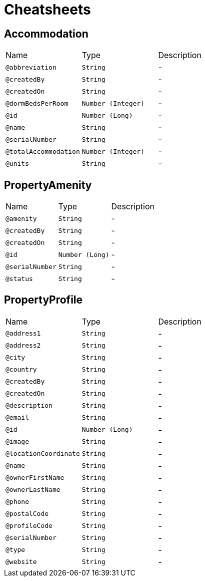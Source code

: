 = Cheatsheets

[[Accommodation]]
== Accommodation


[cols=">25%,25%,50%"]
[frame="topbot"]
|===
^|Name | Type ^| Description
|[[abbreviation]]`@abbreviation`|`String`|-
|[[createdBy]]`@createdBy`|`String`|-
|[[createdOn]]`@createdOn`|`String`|-
|[[dormBedsPerRoom]]`@dormBedsPerRoom`|`Number (Integer)`|-
|[[id]]`@id`|`Number (Long)`|-
|[[name]]`@name`|`String`|-
|[[serialNumber]]`@serialNumber`|`String`|-
|[[totalAccommodation]]`@totalAccommodation`|`Number (Integer)`|-
|[[units]]`@units`|`String`|-
|===

[[PropertyAmenity]]
== PropertyAmenity


[cols=">25%,25%,50%"]
[frame="topbot"]
|===
^|Name | Type ^| Description
|[[amenity]]`@amenity`|`String`|-
|[[createdBy]]`@createdBy`|`String`|-
|[[createdOn]]`@createdOn`|`String`|-
|[[id]]`@id`|`Number (Long)`|-
|[[serialNumber]]`@serialNumber`|`String`|-
|[[status]]`@status`|`String`|-
|===

[[PropertyProfile]]
== PropertyProfile


[cols=">25%,25%,50%"]
[frame="topbot"]
|===
^|Name | Type ^| Description
|[[address1]]`@address1`|`String`|-
|[[address2]]`@address2`|`String`|-
|[[city]]`@city`|`String`|-
|[[country]]`@country`|`String`|-
|[[createdBy]]`@createdBy`|`String`|-
|[[createdOn]]`@createdOn`|`String`|-
|[[description]]`@description`|`String`|-
|[[email]]`@email`|`String`|-
|[[id]]`@id`|`Number (Long)`|-
|[[image]]`@image`|`String`|-
|[[locationCoordinate]]`@locationCoordinate`|`String`|-
|[[name]]`@name`|`String`|-
|[[ownerFirstName]]`@ownerFirstName`|`String`|-
|[[ownerLastName]]`@ownerLastName`|`String`|-
|[[phone]]`@phone`|`String`|-
|[[postalCode]]`@postalCode`|`String`|-
|[[profileCode]]`@profileCode`|`String`|-
|[[serialNumber]]`@serialNumber`|`String`|-
|[[type]]`@type`|`String`|-
|[[website]]`@website`|`String`|-
|===

